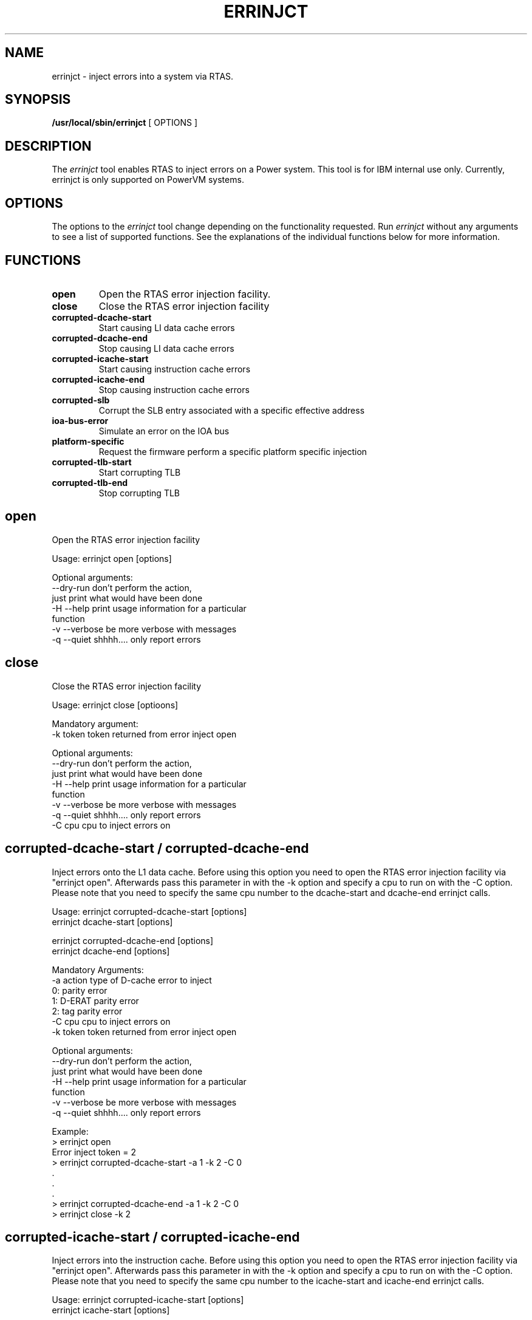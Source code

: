 \."
\." Copyright (C) 2004 International Business Machines
\."
.TH ERRINJCT 8 "June 2007" Linux "Linux on Power Service Tools"
.SH NAME
errinjct \- inject errors into a system via RTAS.
.SH SYNOPSIS
.B /usr/local/sbin/errinjct
[ OPTIONS ]
.SH DESCRIPTION
The \fIerrinjct\fR tool enables RTAS to inject errors on a Power system.
This tool is for IBM internal use only. Currently, errinjct is only
supported on PowerVM systems.

.SH OPTIONS
The options to the \fIerrinjct\fR tool change depending on the functionality
requested.  Run \fIerrinjct\fR without any arguments to see a list of
supported functions.  See the explanations of the individual functions
below for more information.

.SH FUNCTIONS
.TP
\fBopen\fR
Open the RTAS error injection facility.
.TP
\fBclose\fR
Close the RTAS error injection facility
.TP
\fBcorrupted-dcache-start\fR
Start causing LI data cache errors
.TP
\fBcorrupted-dcache-end\fR
Stop causing LI data cache errors
.TP
\fBcorrupted-icache-start\fR
Start causing instruction cache errors
.TP
\fBcorrupted-icache-end\fR
Stop causing instruction cache errors
.TP
\fBcorrupted-slb\fR
Corrupt the SLB entry associated with a specific effective address
.TP
\fBioa-bus-error\fR
Simulate an error on the IOA bus
.TP
\fBplatform-specific\fR
Request the firmware perform a specific platform specific injection
.TP
\fBcorrupted-tlb-start\fR
Start corrupting TLB
.TP
\fBcorrupted-tlb-end\fR
Stop corrupting TLB

.SH open
Open the RTAS error injection facility

Usage: errinjct open [options]

Optional arguments:
  --dry-run      don't perform the action,
                 just print what would have been done
  -H --help      print usage information for a particular
                 function
  -v --verbose   be more verbose with messages
  -q --quiet     shhhh.... only report errors

.SH close
Close the RTAS error injection facility

Usage: errinjct close [optioons]

Mandatory argument:
  -k token       token returned from error inject open

Optional arguments:
  --dry-run      don't perform the action,
                 just print what would have been done
  -H --help      print usage information for a particular
                 function
  -v --verbose   be more verbose with messages
  -q --quiet     shhhh.... only report errors
  -C cpu         cpu to inject errors on

.SH corrupted-dcache-start / corrupted-dcache-end
Inject errors onto the L1 data cache.  Before using this option you
need to open the RTAS error injection facility via "errinjct open".
Afterwards pass this parameter in with the -k option and specify a
cpu to run on with the -C option.  Please note that you need to specify
the same cpu number to the dcache-start and dcache-end errinjct calls.

Usage: errinjct corrupted-dcache-start [options]
       errinjct dcache-start [options]

       errinjct corrupted-dcache-end [options]
       errinjct dcache-end [options]

Mandatory Arguments:
  -a action      type of D-cache error to inject
                     0: parity error
                     1: D-ERAT parity error
                     2: tag parity error
  -C cpu         cpu to inject errors on
  -k token       token returned from error inject open

Optional arguments:
  --dry-run      don't perform the action,
                 just print what would have been done
  -H --help      print usage information for a particular
                 function
  -v --verbose   be more verbose with messages
  -q --quiet     shhhh.... only report errors

Example:
  > errinjct open
  Error inject token = 2
  > errinjct corrupted-dcache-start -a 1 -k 2 -C 0
  .
  .
  .
  > errinjct corrupted-dcache-end -a 1 -k 2 -C 0
  > errinjct close -k 2

.SH corrupted-icache-start / corrupted-icache-end
Inject errors into the instruction cache.  Before using this option you
need to open the RTAS error injection facility via "errinjct open".
Afterwards pass this parameter in with the -k option and specify a
cpu to run on with the -C option.  Please note that you need to specify
the same cpu number to the icache-start and icache-end errinjct calls.

Usage: errinjct corrupted-icache-start [options]
       errinjct icache-start [options]

       errinjct corrupted-icache-end [options]
       errinjct icache-end [options]

Mandatory Arguments:
  -a action      type of I-cache error to inject
                     0: Parity error
                     1: I-ERAT partiy error
                     2: Cache directory 0 parity error
                     3: Cache directory 1 parity error
  -n nature      nature of I-cache error to inject
                     0: Single
                     1: Solid
                     2: Hang
  -C cpu         cpu to inject errors on
  -k token       token returned from error inject open

Optional arguments:
  --dry-run      don't perform the action,
                 just print what would have been done
  -H --help      print usage information for a particular
                 function
  -v --verbose   be more verbose with messages
  -q --quiet     shhhh.... only report errors

Example:
  > errinjct open
  Error inject token = 2
  > errinjct corrupted-icache-start -a 1 -n 0 -k 2 -C 0
  .
  .
  .
  > errinjct corrupted-icache-end -a 1 -n 0 -k 2 -C 0
  > errinjct close -k 2

.SH corrupted-slb
Corrupt the SLB entry associated with the specified effective address.

Usage: errinjct corrupted-slb [options]
       errinjct slb [options]

Mandatory Argument:
  -a addr        effective address associated with the
                 SLB entry to corrupt

Optional arguments:
  --dry-run      don't perform the action,
                 just print what would have been done
  -H --help      print usage information for a particular
                 function
  -v --verbose   be more verbose with messages
  -q --quiet     shhhh.... only report errors
  -C cpu         cpu to inject errors on
  -k token       token returned from error inject open

.SH ioa-bus-error
Inject errors onto an IO adapter (PCI) bus slot.

Usage: errinjct ioa-bus-error [options]
       errinjct eeh [options]

Mandatory arguments:
  -f function    IOA bus error to inject

  Specify a device either with the -s flag, the
  -p flag, or use the explicit BUID/config address flags.
  -s classpath   look up device by sysfs classpath
                 for example -s net/eth3
		 or -s scsi_host/host0

  -p loc-code    look up device by location code
                 for example -p "U0.1-P2-I1"

  Explicit BUID/config mandatory arguments:
  -c config_addr configure address of the IOA
  -h high_bits   high bits of PHB unit id
  -l lo_bits     lo bits of PHB unit id

Optional arguments:
  --dry-run      don't perform the action,
                 just print what would have been done
  -H --help      print usage information for a particular
                 function
  -v --verbose   be more verbose with messages
  -q --quiet     shhhh.... only report errors
  -a addr        address at which to report the error
  -m mask        address mask (defaults to 0x00000000)
  -C cpu         cpu to inject errors on
  -k token       token returned from error inject open

Functions for ioa-bus-error:
  0 - Load to PCI Memory Address Space
      inject an Address Parity Error
  1 - Load to PCI Memory Address Space
      inject a Data Parity Error
  2 - Load to PCI I/O Address Space
      inject an Address Parity Error
  3 - Load to PCI I/O Address Space
      inject a Data Parity Error
  4 - Load to PCI Configuration Space
      inject an Address Parity Error
  5 - Load to PCI Configuration Space
      inject a Data Parity Error
  6 - Store to PCI Memory Address Space
      inject an Address Parity Error
  7 - Store to PCI Memory Address Space
      inject a Data Parity Error
  8 - Store to PCI I/O Address Space
      inject an Address Parity Error
  9 - Store to PCI I/O Address Space
      inject a Data Parity Error
 10 - Store to PCI Configuration Space
      inject an Address Parity Error
 11 - Store to PCI Configuration Space
      inject a Data Parity Error
 12 - DMA read to PCI Memory Address Space
      inject an Address Parity Error
 13 - DMA read to PCI Memory Address Space
      inject a Data Parity Error
 14 - DMA read to PCI Memory Address Space
      inject a Master Abort Error
 15 - DMA read to PCI Memory Address Space
      inject a Target Abort Error
 16 - DMA write to PCI Memory Address Space
      inject an Address Parity Error
 17 - DMA write to PCI Memory Address Space
      inject a Data Parity Error
 18 - DMA write to PCI Memory Address Space
      inject a Master Abort Error
 19 - DMA write to PCI Memory Address Space
      inject a Target Abort Error

.SH platform-specific
Request the firmware perform a platform specific error injection.

Usage: errinjct platform-specific [options]

Mandatory argument:
  -f fname       file name to read platform specific
                 error injection data from
Optional arguments:
  --dry-run      don't perform the action,
                 just print what would have been done
  -H --help      print usage information for a particular
                 function
  -v --verbose   be more verbose with messages
  -q --quiet     shhhh.... only report errors
  -C cpu         cpu to inject errors on
  -k token       token returned from error inject open

.SH corrupted-tlb-start / corrupted-tlb-end
Inject errors into the TLB. Before using this option you
need to open the RTAS error injection facility via "errinjct open".
Afterwards pass this parameter in with the -k option and specify a
cpu to run on with the -C option.  Please note that you need to specify
the same cpu number to the tlb-start and tlb-end errinjct calls.

Usage: errinjct corrupted-tlb-start [options]
       errinjct tlb-start [options]

       errinjct corrupted-tlb-end [options]
       errinjct tlb-end [options]

Mandatory arguments:
  -C cpu         cpu to inject errors on
  -k token       token returned from error inject open

Optional arguments:
  --dry-run      don't perform the action,
                 just print what would have been done
  -H --help      print usage information for a particular
                 function
  -v --verbose   be more verbose with messages
  -q --quiet     shhhh.... only report errors

Example:
  > errinjct open
  Error inject token = 2
  > errinjct corrupted-tlb-start -k 2 -C 0
  .
  .
  .
  > errinjct corrupted-tlb-end -k 2 -C 0
  > errinjct close -k 2

.SH Authors
Written by Nathan Fontenot and Linas Vepstas
